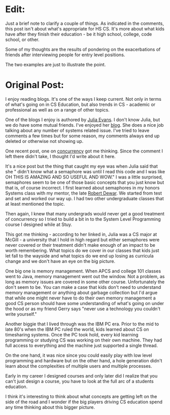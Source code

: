 #+BEGIN_COMMENT
.. title: As curricula changes, what's falling through the cracks?
.. slug: semaphores
.. date: 2016-05-01 09:08:36 UTC-04:00
.. tags: 
.. category: 
.. link: 
.. description: 
.. type: text
#+END_COMMENT

* Edit:

Just a brief note to clarify a couple of things. As indicated in the
comments, this post isn't  about what's appropriate for HS CS. It's
more about what kids have after they finish their education - be it
high school, college, code school, or other. 

Some of my thoughts are the results of pondering on the exacerbations
of friends after interviewing people for entry level positions.

The two examples are just to illustrate the point. 


* Original Post:

I enjoy reading blogs. It's one of the ways I keep current. Not only
in terms of what's going on in CS Education, but also trends in CS -
academic or professional as well as on a range of other topics.

One of the blogs I enjoy is authored by [[https://twitter.com/b0rk][Julia Evans]]. I don't know
Julia, but we do have some mutual friends. I've enjoyed her [[http://jvns.ca][blog]]. She
does a nice job talking about any number of systems related
issue. I've tried to leave comments a few times but for some reason,
my comments always end up deleted or otherwise not showing up.

One recent post, one on [[http://jvns.ca/blog/2016/03/29/thread-pools-part-ii-i-love-blocking/][concurrency]] got me thinking. Since the comment
I left there didn't take, I thought I'd write about it here.

It's a nice post but the thing that caught my eye was when Julia
said that she " didn't know what a semaphore was until I read this
code and I was like OH THIS IS AMAZING AND SO USEFUL AND WOW." I was a
little surprised, semaphores seem to be one of those basic concepts
that you just know but that is, of course incorrect. I first learned
about semaphores in my honors Systems class with my mentor, the late
[[https://en.wikipedia.org/wiki/Robert_Dewar][Robert Dewar]]. We started from test and set and worked our way up. I
had two other undergraduate classes that at least mentioned the topic.

Then again, I knew that many undergrads would never get a good
treatment of concurrency so I tried to build a bit in to the System
Level Programming  course I designed while at Stuy.

This got me thinking - according to her linked in, Julia was a CS
major at McGill - a university that I hold in high regard but either
semaphores were never covered or their treatment didn't make enough of
an impact to be worth remembering. What topics do we cover in our
classes that kids just let fall to the wayside and what topics do we
end up losing as curricula change and we don't have an eye on the big
picture.

One big one is memory management. When APCS and college 101 classes
went to Java, memory management went out the window. Not a problem, as
long as memory issues are covered in some other course. Unfortunately
the don't seem to be. You can make a case that kids don't need to
understand memory management or anything about garbage collection but
I'd argue that while one might never have to do their own memory
management a good CS person should have some understanding of what's
going on under the hood or as my friend Gerry says "never use a
technology you couldn't write yourself."

Another biggie that I lived through was the IBM PC era. Prior to the
mid to late 80's when the IBM PC ruled the world, kids learned about
CS on timesharing systems. Once the PC took hold, every kid learning
programming or studying CS was working on their own machine. They had
full access to everything and the machine just supported a single
thread. 

On the one hand, it was nice since you could easily play with low
level programming and hardware but on the other hand, a hole
generation didn't learn about the complexities of multiple users and
multiple processes. 

Early in my career I designed courses and only later did I realize
that you can't just design a course, you have to look at the full arc
of a students education. 

I think it's interesting to think about what concepts are getting left
on the side of the road and I wonder if the big players driving CS
education spend any time thinking about this bigger picture.





